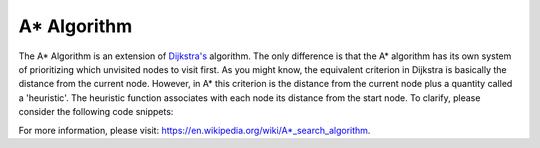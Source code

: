 A* Algorithm
============

The A* Algorithm is an extension of `Dijkstra's`_ algorithm. The only difference is that the A* algorithm has its own system of prioritizing which unvisited nodes to visit first. As you might know, the equivalent criterion in Dijkstra is basically the distance from the current node. However, in A* this criterion is the distance from the current node plus a quantity called a 'heuristic'. The heuristic function associates with each node its distance from the start node. To clarify, please consider the following code snippets:




For more information, please visit: https://en.wikipedia.org/wiki/A*_search_algorithm. 

.. _Dijkstra's: https://cspath.readthedocs.io/en/latest/explanation/dijkstra.html
